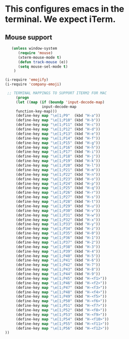 * This configures emacs in the terminal. We expect iTerm.

** Mouse support
   #+begin_src emacs-lisp
   (unless window-system
      (require 'mouse)
      (xterm-mouse-mode t)
      (defun track-mouse (e))
      (setq mouse-sel-mode t)
    )

(i-require 'emojify)
(i-require 'company-emoji)

 ;; TERMINAL MAPPINGS TO SUPPORT ITERM2 FOR MAC
     (progn
     (let ((map (if (boundp 'input-decode-map)
                 input-decode-map
     function-key-map)))
     (define-key map "\e[1;P9"  (kbd "H-a"))
     (define-key map "\e[1;P10" (kbd "H-b"))
     (define-key map "\e[1;P11" (kbd "H-c"))
     (define-key map "\e[1;P12" (kbd "H-d"))
     (define-key map "\e[1;P13" (kbd "H-e"))
     (define-key map "\e[1;P14" (kbd "H-f"))
     (define-key map "\e[1;P15" (kbd "H-g"))
     (define-key map "\e[1;P16" (kbd "H-h"))
     (define-key map "\e[1;P17" (kbd "H-i"))
     (define-key map "\e[1;P18" (kbd "H-j"))
     (define-key map "\e[1;P19" (kbd "H-k"))
     (define-key map "\e[1;P20" (kbd "H-l"))
     (define-key map "\e[1;P21" (kbd "H-m"))
     (define-key map "\e[1;P22" (kbd "H-n"))
     (define-key map "\e[1;P23" (kbd "H-o"))
     (define-key map "\e[1;P24" (kbd "H-p"))
     (define-key map "\e[1;P25" (kbd "H-q"))
     (define-key map "\e[1;P26" (kbd "H-r"))
     (define-key map "\e[1;P27" (kbd "H-s"))
     (define-key map "\e[1;P28" (kbd "H-t"))
     (define-key map "\e[1;P29" (kbd "H-u"))
     (define-key map "\e[1;P30" (kbd "H-v"))
     (define-key map "\e[1;P31" (kbd "H-w"))
     (define-key map "\e[1;P32" (kbd "H-x"))
     (define-key map "\e[1;P33" (kbd "H-y"))
     (define-key map "\e[1;P34" (kbd "H-z"))
     (define-key map "\e[1;P35" (kbd "H-0"))
     (define-key map "\e[1;P36" (kbd "H-1"))
     (define-key map "\e[1;P37" (kbd "H-2"))
     (define-key map "\e[1;P38" (kbd "H-3"))
     (define-key map "\e[1;P39" (kbd "H-4"))
     (define-key map "\e[1;P40" (kbd "H-5"))
     (define-key map "\e[1;P41" (kbd "H-6"))
     (define-key map "\e[1;P42" (kbd "H-7"))
     (define-key map "\e[1;P43" (kbd "H-8"))
     (define-key map "\e[1;P44" (kbd "H-9"))
     (define-key map "\e[1;P45" (kbd "H-<f1>"))
     (define-key map "\e[1;P46" (kbd "H-<f2>"))
     (define-key map "\e[1;P47" (kbd "H-<f3>"))
     (define-key map "\e[1;P48" (kbd "H-<f4>"))
     (define-key map "\e[1;P49" (kbd "H-<f5>"))
     (define-key map "\e[1;P50" (kbd "H-<f6>"))
     (define-key map "\e[1;P51" (kbd "H-<f7>"))
     (define-key map "\e[1;P52" (kbd "H-<f8>"))
     (define-key map "\e[1;P53" (kbd "H-<f9>"))
     (define-key map "\e[1;P54" (kbd "H-<f10>"))
     (define-key map "\e[1;P55" (kbd "H-<f11>"))
     (define-key map "\e[1;P56" (kbd "H-<f12>"))
))
 #+end_src
